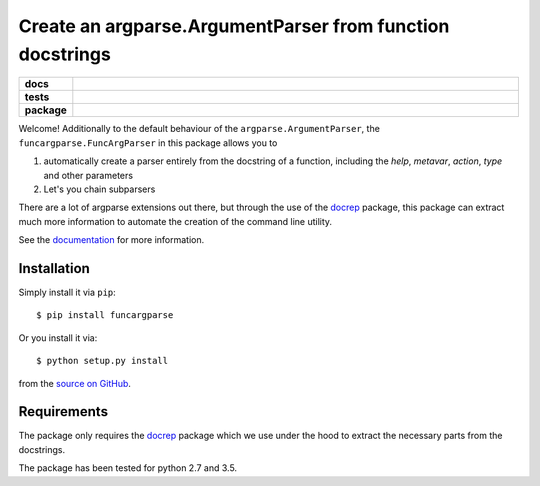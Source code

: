 ==========================================================
Create an argparse.ArgumentParser from function docstrings
==========================================================

.. start-badges

.. list-table::
    :stub-columns: 1
    :widths: 10 90

    * - docs
      - |docs|
    * - tests
      - |travis| |requires| |coveralls|
    * - package
      - |version| |supported-versions| |supported-implementations|

.. |docs| image:: http://readthedocs.org/projects/funcargparse/badge/?version=latest
    :alt: Documentation Status
    :target: http://funcargparse.readthedocs.io/en/latest/?badge=latest

.. |travis| image:: https://travis-ci.org/Chilipp/funcargparse.svg?branch=master
    :alt: Travis
    :target: https://travis-ci.org/Chilipp/funcargparse

.. |coveralls| image:: https://coveralls.io/repos/github/Chilipp/funcargparse/badge.svg?branch=master
    :alt: Coverage
    :target: https://coveralls.io/github/Chilipp/funcargparse?branch=master

.. |requires| image:: https://requires.io/github/Chilipp/funcargparse/requirements.svg?branch=master
    :alt: Requirements Status
    :target: https://requires.io/github/Chilipp/funcargparse/requirements/?branch=master

.. |version| image:: https://img.shields.io/pypi/v/funcargparse.svg?style=flat
    :alt: PyPI Package latest release
    :target: https://pypi.python.org/pypi/funcargparse

.. |supported-versions| image:: https://img.shields.io/pypi/pyversions/funcargparse.svg?style=flat
    :alt: Supported versions
    :target: https://pypi.python.org/pypi/funcargparse

.. |supported-implementations| image:: https://img.shields.io/pypi/implementation/funcargparse.svg?style=flat
    :alt: Supported implementations
    :target: https://pypi.python.org/pypi/funcargparse


.. end-badges

Welcome! Additionally to the default behaviour of the
``argparse.ArgumentParser``, the ``funcargparse.FuncArgParser`` in this
package allows you to

1. automatically create a parser entirely from the docstring of a function,
   including the `help`, `metavar`, `action`, `type` and other parameters
2. Let's you chain subparsers

There are a lot of argparse extensions out there, but through the use of the
docrep_ package, this package can extract much more information to automate
the creation of the command line utility.

See the documentation_ for more information.

.. _docrep: http://docrep.readthedocs.io/en/latest/
.. _documentation: http://funcargparse.readthedocs.io/en/latest/


Installation
============
Simply install it via ``pip``::

    $ pip install funcargparse

Or you install it via::

    $ python setup.py install

from the `source on GitHub`_.


.. _source on GitHub: https://github.com/Chilipp/funcargparse


Requirements
============
The package only requires the docrep_ package which we use under the hood to
extract the necessary parts from the docstrings.

The package has been tested for python 2.7 and 3.5.

.. _docrep: http://docrep.readthedocs.io/en/latest/
